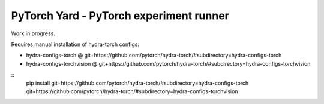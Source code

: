 PyTorch Yard - PyTorch experiment runner
========================================

Work in progress.

Requires manual installation of hydra-torch configs:

- hydra-configs-torch @ git+https://github.com/pytorch/hydra-torch/#subdirectory=hydra-configs-torch
- hydra-configs-torchvision @ git+https://github.com/pytorch/hydra-torch/#subdirectory=hydra-configs-torchvision

::
    pip install git+https://github.com/pytorch/hydra-torch/#subdirectory=hydra-configs-torch git+https://github.com/pytorch/hydra-torch/#subdirectory=hydra-configs-torchvision
